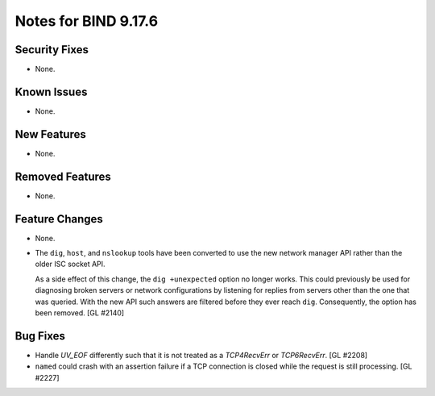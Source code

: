 .. 
   Copyright (C) Internet Systems Consortium, Inc. ("ISC")
   
   This Source Code Form is subject to the terms of the Mozilla Public
   License, v. 2.0. If a copy of the MPL was not distributed with this
   file, you can obtain one at https://mozilla.org/MPL/2.0/.
   
   See the COPYRIGHT file distributed with this work for additional
   information regarding copyright ownership.

Notes for BIND 9.17.6
---------------------

Security Fixes
~~~~~~~~~~~~~~

- None.

Known Issues
~~~~~~~~~~~~

- None.

New Features
~~~~~~~~~~~~

- None.

Removed Features
~~~~~~~~~~~~~~~~

- None.

Feature Changes
~~~~~~~~~~~~~~~

- None.

- The ``dig``, ``host``, and ``nslookup`` tools have been converted to
  use the new network manager API rather than the older ISC socket API.

  As a side effect of this change, the ``dig +unexpected`` option no longer
  works.  This could previously be used for diagnosing broken servers or
  network configurations by listening for replies from servers other than
  the one that was queried.  With the new API such answers are filtered
  before they ever reach ``dig``.  Consequently, the option has been
  removed. [GL #2140]

Bug Fixes
~~~~~~~~~

- Handle `UV_EOF` differently such that it is not treated as a `TCP4RecvErr` or
  `TCP6RecvErr`. [GL #2208]

- ``named`` could crash with an assertion failure if a TCP connection is closed
  while the request is still processing. [GL #2227]
